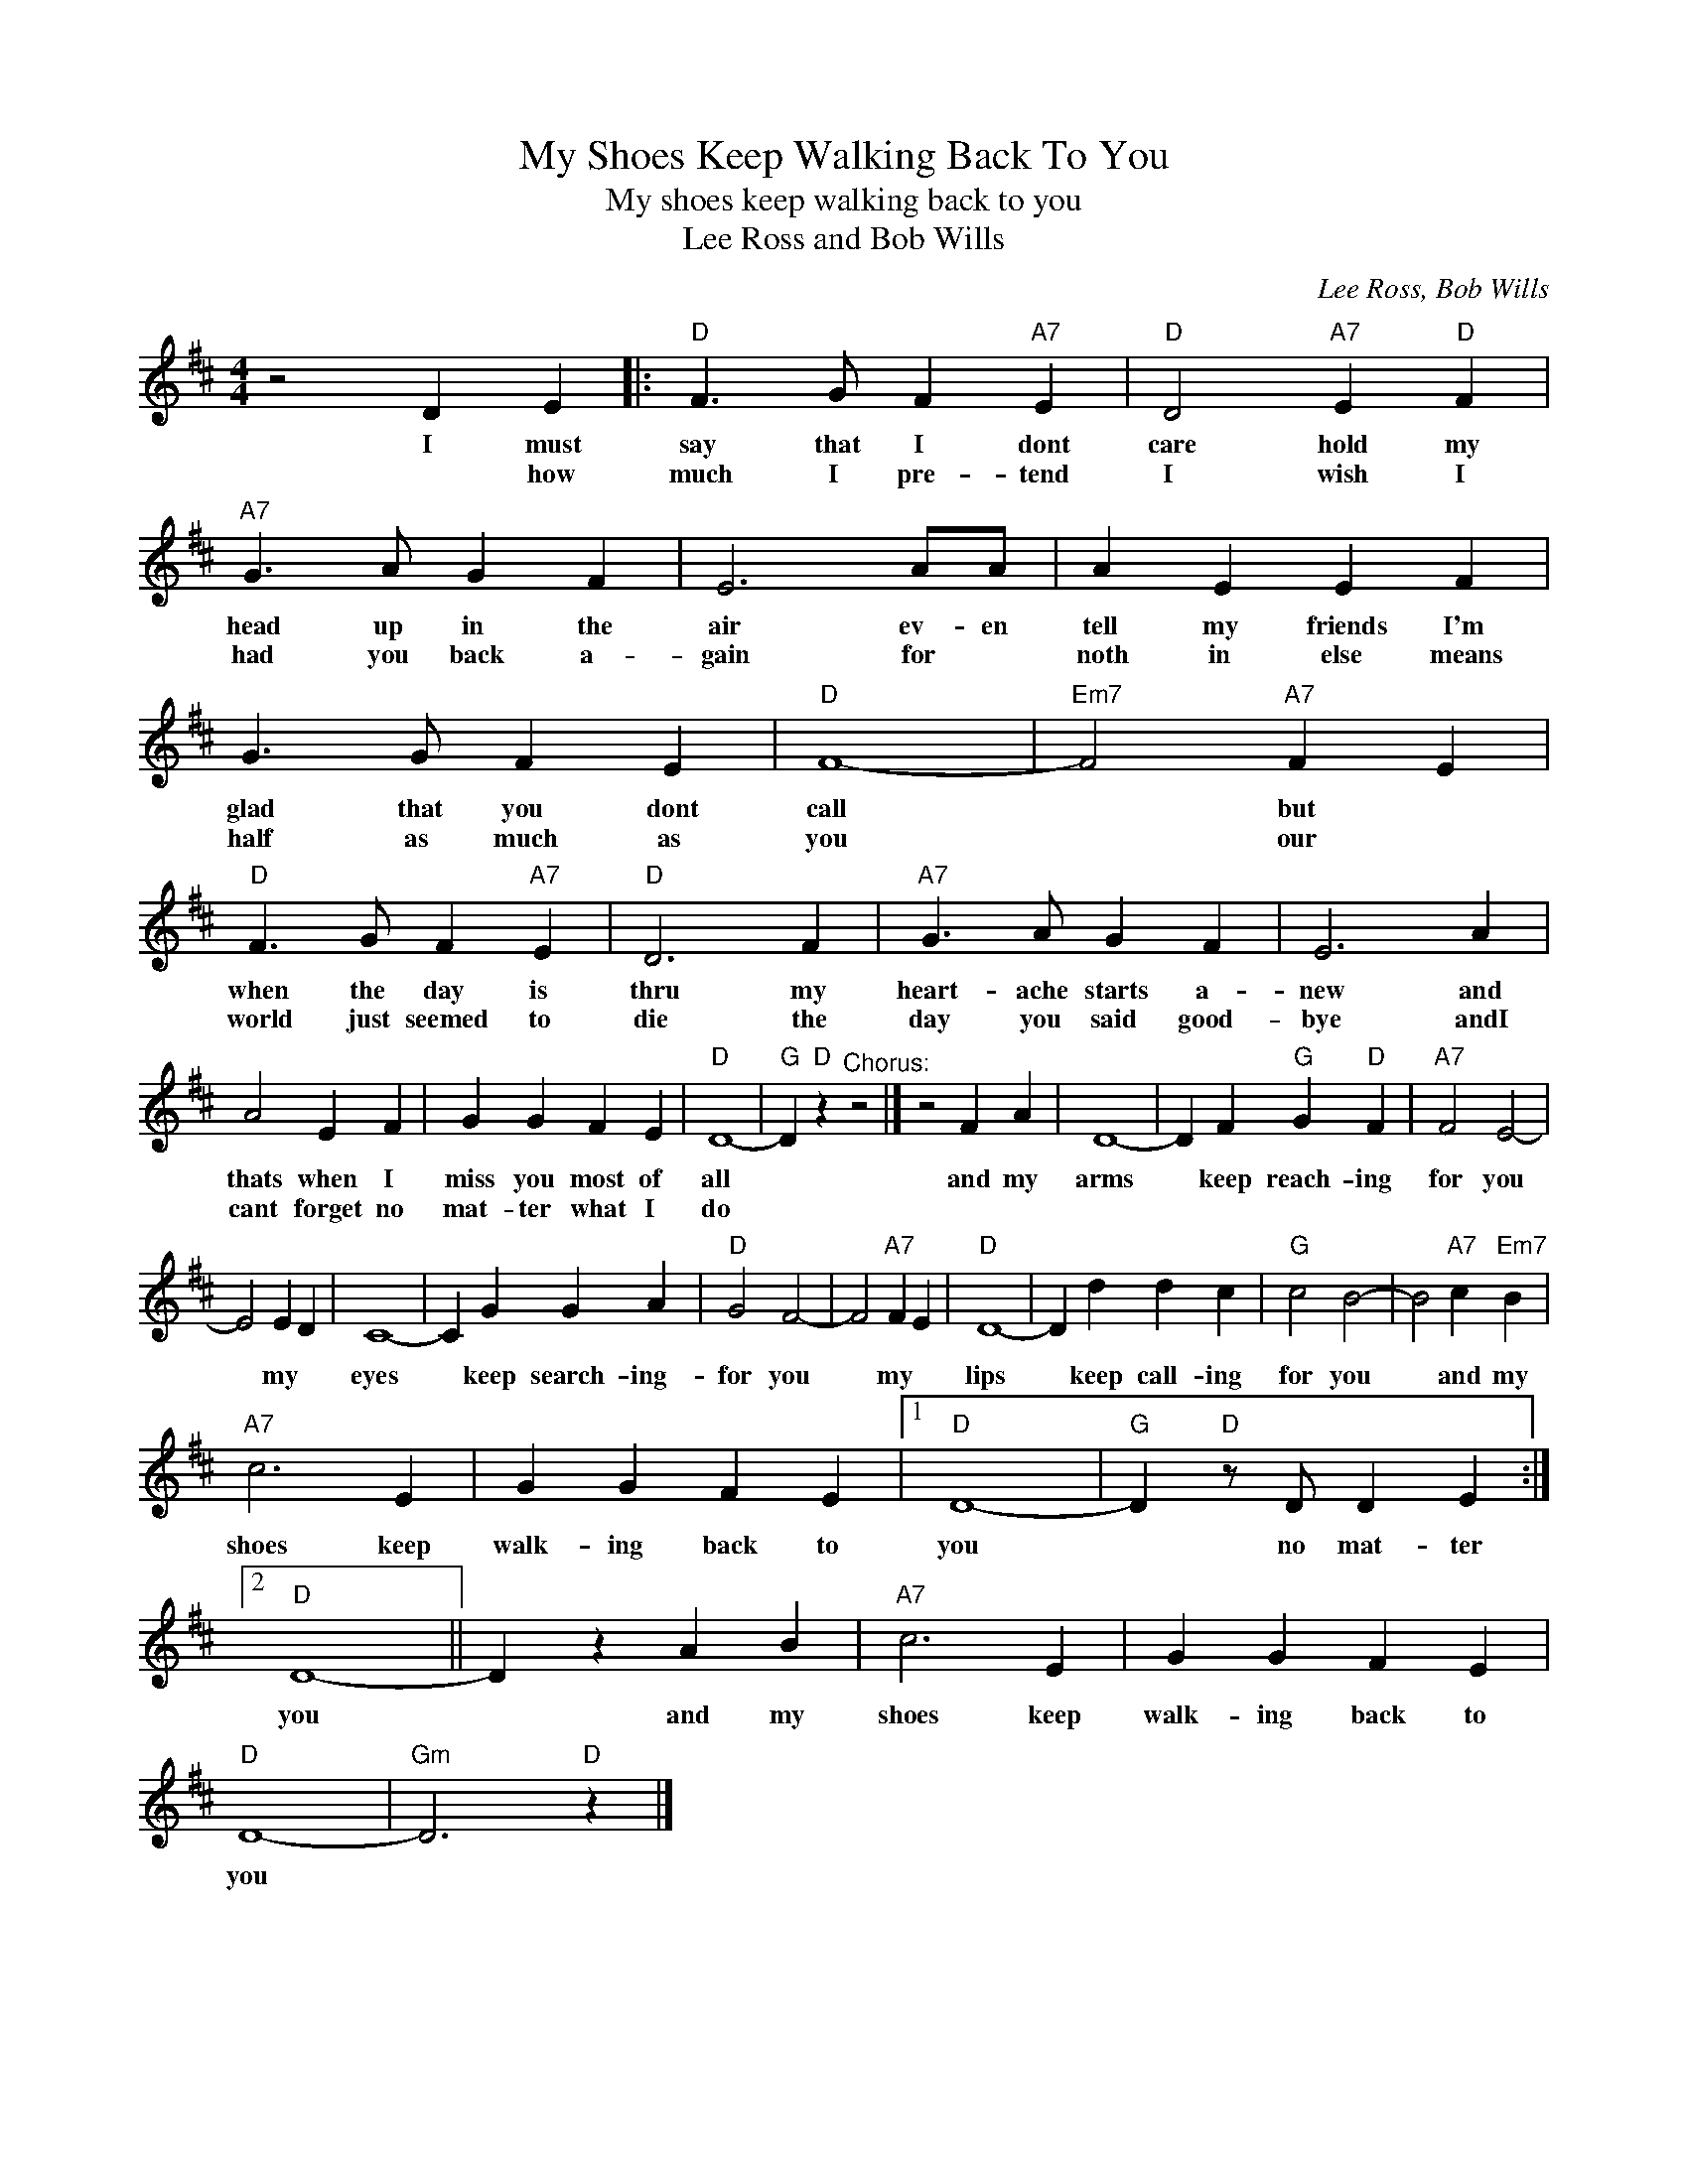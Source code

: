 X:1
T:My Shoes Keep Walking Back To You
T:My shoes keep walking back to you
T:Lee Ross and Bob Wills
C:Lee Ross, Bob Wills
Z:All Rights Reserved
L:1/4
M:4/4
K:D
V:1 treble 
%%MIDI program 4
V:1
 z2 D E |:"D" F3/2 G/ F"A7" E |"D" D2"A7" E"D" F |"A7" G3/2 A/ G F | E3 A/A/ | A E E F | %6
w: I must|say that I dont|care hold my|head up in the|air ev- en|tell my friends I'm|
w: * how|much I pre- tend|I wish I|had you back a-|gain for *|noth in else means|
 G3/2 G/ F E |"D" F4- |"Em7" F2"A7" F E |"D" F3/2 G/ F"A7" E |"D" D3 F |"A7" G3/2 A/ G F | E3 A | %13
w: glad that you dont|call|* but *|when the day is|thru my|heart- ache starts a-|new and|
w: half as much as|you|* our *|world just seemed to|die the|day you said good-|bye andI|
 A2 E F | G G F E |"D" D4- |"G" D"D" z"^Chorus:" z2 |] z2 F A | D4- | D F"G" G"D" F |"A7" F2 E2- | %21
w: thats when I|miss you most of|all||and my|arms|* keep reach- ing|for you|
w: cant forget no|mat- ter what I|do||||||
 E2 E D | C4- | C G G A |"D" G2 F2- | F2"A7" F E |"D" D4- | D d d c |"G" c2 B2- | B2"A7" c"Em7" B | %30
w: * my *|eyes|* keep search- ing-|for you|* my *|lips|* keep call- ing|for you|* and my|
w: |||||||||
"A7" c3 E | G G F E |1"D" D4- |"G" D"D" z/ D/ D E :|2"D" D4- || D z A B |"A7" c3 E | G G F E | %38
w: shoes keep|walk- ing back to|you|* no mat- ter|you|* and my|shoes keep|walk- ing back to|
w: ||||||||
"D" D4- |"Gm" D3"D" z |] %40
w: you||
w: ||

